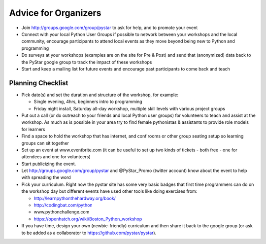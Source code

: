 .. for_organizers:

Advice for Organizers
---------------------

*   Join http://groups.google.com/group/pystar to ask for help, and to promote your event
*   Connect with your local Python User Groups if possible to network between your workshops
    and the local community, encourage participants to attend local events as they move beyond
    being new to Python and programming
*   Do surveys at your workshops (examples are on the site for Pre & Post) and send that 
    (anonymized) data back to the PyStar google group to track the impact of these workshops
*   Start and keep a mailing list for future events and encourage past participants to come back and teach


Planning Checklist
^^^^^^^^^^^^^^^^^^^^^^

*   Pick date(s) and set the duration and structure of the workshop, for example:

    * Single evening, 4hrs, beginners intro to programming
    * Friday night install, Saturday all-day workshop, multiple skill levels with various project groups

*   Put out a call (or do outreach to your friends and local Python user groups)
    for volunteers to teach and assist at the workshop. As much as is possible in your area
    try to find female pythonistas & assistants to provide role models for learners
*   Find a space to hold the workshop that has internet, and conf rooms or other group seating setup so learning groups can sit together
*   Set up an event at www.eventbrite.com (it can be useful to set up two kinds of tickets - both free - one for attendees and one for volunteers)
*   Start publicizing the event.
*   Let http://groups.google.com/group/pystar and @PyStar_Promo (twitter account) know about the event to help with spreading the word
*   Pick your curriculum.  Right now the pystar site has some very basic badges that first time programmers can do on the workshop day but different events have used other tools like doing exercises from:

    *  http://learnpythonthehardway.org/book/
    *  http://codingbat.com/python
    *  www.pythonchallenge.com
    *  https://openhatch.org/wiki/Boston_Python_workshop

*   If you have time, design your own (newbie-friendly) curriculum and then share it back to the
    google group (or ask to be added as a collaborator to https://github.com/pystar/pystar).
